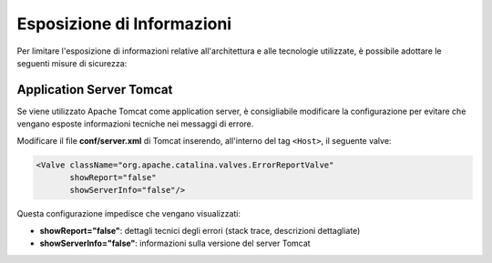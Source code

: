 .. _esposizioneInformazioni:

===========================
Esposizione di Informazioni
===========================

Per limitare l'esposizione di informazioni relative all'architettura e alle tecnologie utilizzate, è possibile adottare le seguenti misure di sicurezza:

Application Server Tomcat
--------------------------

Se viene utilizzato Apache Tomcat come application server, è consigliabile modificare la configurazione per evitare che vengano esposte informazioni tecniche nei messaggi di errore.

Modificare il file **conf/server.xml** di Tomcat inserendo, all'interno del tag ``<Host>``, il seguente valve:

.. code-block:: xml

   <Valve className="org.apache.catalina.valves.ErrorReportValve"
          showReport="false"
          showServerInfo="false"/>

Questa configurazione impedisce che vengano visualizzati:

- **showReport="false"**: dettagli tecnici degli errori (stack trace, descrizioni dettagliate)
- **showServerInfo="false"**: informazioni sulla versione del server Tomcat
